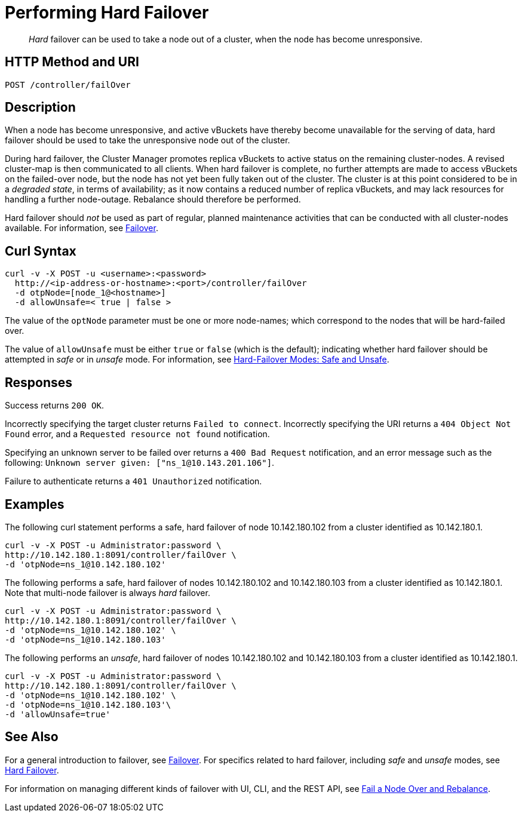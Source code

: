 = Performing Hard Failover
:page-topic-type: reference

[abstract]
_Hard_ failover can be used to take a node out of a cluster, when the node has become unresponsive.

[#http-method-and-uri]
== HTTP Method and URI

----
POST /controller/failOver
----

[#description]
== Description

When a node has become unresponsive, and active vBuckets have thereby become unavailable for the serving of data, hard failover should be used to take the unresponsive node out of the cluster.

During hard failover, the Cluster Manager promotes replica vBuckets to active status on the remaining cluster-nodes.
A revised cluster-map is then communicated to all clients.
When hard failover is complete, no further attempts are made to access vBuckets on the failed-over node, but the node has not yet been fully taken out of the cluster.
The cluster is at this point considered to be in a _degraded state_, in terms of availability; as it now contains a reduced number of replica vBuckets, and may lack resources for handling a further node-outage.
Rebalance should therefore be performed.

Hard failover should _not_ be used as part of regular, planned maintenance activities that can be conducted with all cluster-nodes available.
For information, see xref:learn:clusters-and-availability/failover.adoc[Failover].

== Curl Syntax

----
curl -v -X POST -u <username>:<password>
  http://<ip-address-or-hostname>:<port>/controller/failOver
  -d otpNode=[node_1@<hostname>]
  -d allowUnsafe=< true | false >
----

The value of the `optNode` parameter must be one or more node-names; which correspond to the nodes that will be hard-failed over.

The value of `allowUnsafe` must be either `true` or `false` (which is the default); indicating whether hard failover should be attempted in _safe_ or in _unsafe_ mode.
For information, see xref:learn:clusters-and-availability/hard-failover.adoc#safe-and-unsafe[Hard-Failover Modes: Safe and Unsafe].

[#responses]
== Responses

Success returns `200 OK`.

Incorrectly specifying the target cluster returns `Failed to connect`.
Incorrectly specifying the URI returns a `404 Object Not Found` error, and a `Requested resource not found` notification.

Specifying an unknown server to be failed over returns a `400 Bad Request` notification, and an error message such as the following: `Unknown server given: ["ns_1@10.143.201.106"]`.

Failure to authenticate returns a `401 Unauthorized` notification.

[#examples]
== Examples

The following curl statement performs a safe, hard failover of node 10.142.180.102 from a cluster identified as 10.142.180.1.

[source,bourne]
----
curl -v -X POST -u Administrator:password \
http://10.142.180.1:8091/controller/failOver \
-d 'otpNode=ns_1@10.142.180.102'
----

The following performs a safe, hard failover of nodes 10.142.180.102 and 10.142.180.103 from a cluster identified as 10.142.180.1.
Note that multi-node failover is always _hard_ failover.

[source,bourne]
----
curl -v -X POST -u Administrator:password \
http://10.142.180.1:8091/controller/failOver \
-d 'otpNode=ns_1@10.142.180.102' \
-d 'otpNode=ns_1@10.142.180.103'
----

The following performs an _unsafe_, hard failover of nodes 10.142.180.102 and 10.142.180.103 from a cluster identified as 10.142.180.1.

[source,bourne]
----
curl -v -X POST -u Administrator:password \
http://10.142.180.1:8091/controller/failOver \
-d 'otpNode=ns_1@10.142.180.102' \
-d 'otpNode=ns_1@10.142.180.103'\
-d 'allowUnsafe=true'
----

[#see-also]
== See Also

For a general introduction to failover, see xref:learn:clusters-and-availability/failover.adoc[Failover].
For specifics related to hard failover, including _safe_ and _unsafe_ modes, see xref:learn:clusters-and-availability/hard-failover.adoc[Hard Failover].

For information on managing different kinds of failover with UI, CLI, and the REST API, see xref:manage:manage-nodes/fail-nodes-over.adoc[Fail a Node Over and Rebalance].
